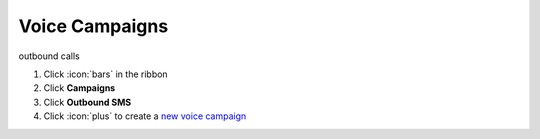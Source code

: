 Voice Campaigns
===============

| outbound calls

#. Click :icon:`bars` in the ribbon
#. Click **Campaigns**
#. Click **Outbound SMS**
#. Click :icon:`plus` to create a `new voice campaign </users/campaigns/guides/inbound_sms/new_voice_campaign.html>`_
